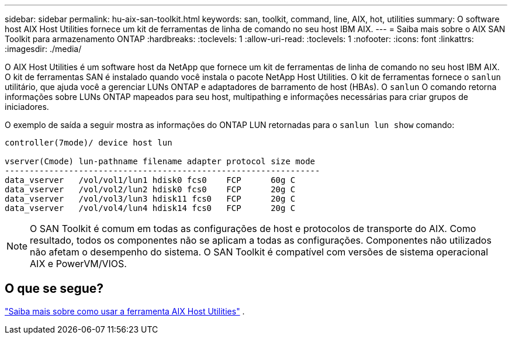 ---
sidebar: sidebar 
permalink: hu-aix-san-toolkit.html 
keywords: san, toolkit, command, line, AIX, hot, utilities 
summary: O software host AIX Host Utilities fornece um kit de ferramentas de linha de comando no seu host IBM AIX. 
---
= Saiba mais sobre o AIX SAN Toolkit para armazenamento ONTAP
:hardbreaks:
:toclevels: 1
:allow-uri-read: 
:toclevels: 1
:nofooter: 
:icons: font
:linkattrs: 
:imagesdir: ./media/


[role="lead"]
O AIX Host Utilities é um software host da NetApp que fornece um kit de ferramentas de linha de comando no seu host IBM AIX.  O kit de ferramentas SAN é instalado quando você instala o pacote NetApp Host Utilities.  O kit de ferramentas fornece o `sanlun` utilitário, que ajuda você a gerenciar LUNs ONTAP e adaptadores de barramento de host (HBAs).  O `sanlun` O comando retorna informações sobre LUNs ONTAP mapeados para seu host, multipathing e informações necessárias para criar grupos de iniciadores.

O exemplo de saída a seguir mostra as informações do ONTAP LUN retornadas para o `sanlun lun show` comando:

[listing]
----
controller(7mode)/ device host lun

vserver(Cmode) lun-pathname filename adapter protocol size mode
----------------------------------------------------------------
data_vserver   /vol/vol1/lun1 hdisk0 fcs0    FCP      60g C
data_vserver   /vol/vol2/lun2 hdisk0 fcs0    FCP      20g C
data_vserver   /vol/vol3/lun3 hdisk11 fcs0   FCP      20g C
data_vserver   /vol/vol4/lun4 hdisk14 fcs0   FCP      20g C
----

NOTE: O SAN Toolkit é comum em todas as configurações de host e protocolos de transporte do AIX.  Como resultado, todos os componentes não se aplicam a todas as configurações.  Componentes não utilizados não afetam o desempenho do sistema.  O SAN Toolkit é compatível com versões de sistema operacional AIX e PowerVM/VIOS.



== O que se segue?

link:hu-aix-command-reference.html["Saiba mais sobre como usar a ferramenta AIX Host Utilities"] .
